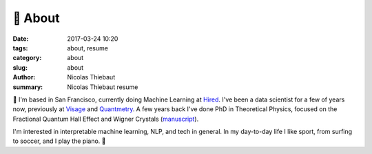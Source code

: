 🤙 About
########

:date: 2017-03-24 10:20
:tags: about, resume
:category: about
:slug: about
:author: Nicolas Thiebaut
:summary: Nicolas Thiebaut resume

👋 I'm based in San Francisco, currently doing Machine Learning at `Hired <https://hired.com/>`_. I've been a data scientist for a few of years now, previously at `Visage <https://www.visage.jobs>`_ and `Quantmetry <https://www.quantmetry.com>`_. 
A few years back I've done PhD in Theoretical Physics, focused on the Fractional Quantum Hall Effect and Wigner Crystals (`manuscript <https://www.theses.fr/2015PA112050>`_).

I'm interested in interpretable machine learning, NLP, and tech in general. In my day-to-day life I like sport, from surfing to soccer, and I play the piano. 🤙
